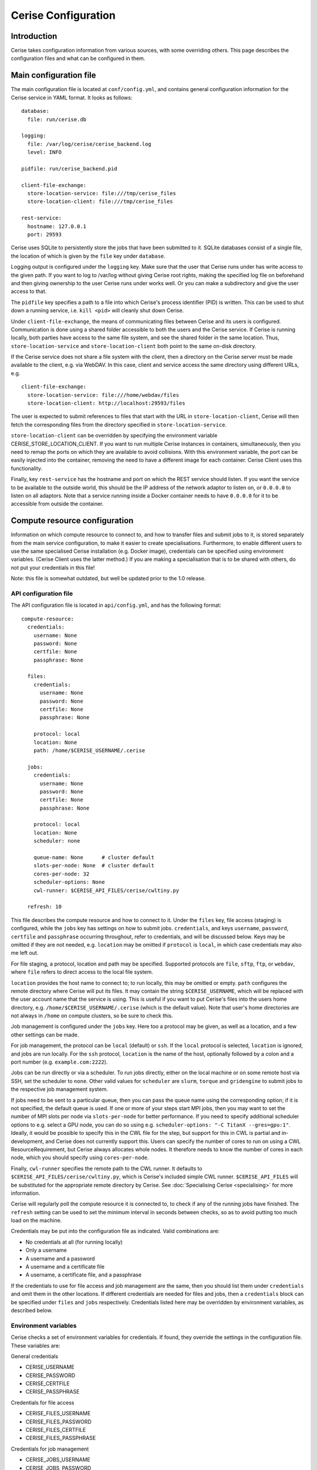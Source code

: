 Cerise Configuration
====================

Introduction
------------

Cerise takes configuration information from various sources, with some
overriding others. This page describes the configuration files and what can be
configured in them.

.. _main_configuration:

Main configuration file
-----------------------

The main configuration file is located at ``conf/config.yml``, and contains
general configuration information for the Cerise service in YAML format. It
looks as follows::

  database:
    file: run/cerise.db

  logging:
    file: /var/log/cerise/cerise_backend.log
    level: INFO

  pidfile: run/cerise_backend.pid

  client-file-exchange:
    store-location-service: file:///tmp/cerise_files
    store-location-client: file:///tmp/cerise_files

  rest-service:
    hostname: 127.0.0.1
    port: 29593

Cerise uses SQLite to persistently store the jobs that have been submitted to
it. SQLite databases consist of a single file, the location of which is given by
the ``file`` key under ``database``.

Logging output is configured under the ``logging`` key. Make sure that the user
that Cerise runs under has write access to the given path. If you want to log to
/var/log without giving Cerise root rights, making the specified log file on
beforehand and then giving ownership to the user Cerise runs under works well.
Or you can make a subdirectory and give the user access to that.

The ``pidfile`` key specifies a path to a file into which Cerise's process
identifier (PID) is written. This can be used to shut down a running service,
i.e. ``kill <pid>`` will cleanly shut down Cerise.

Under ``client-file-exchange``, the means of communicating files between Cerise
and its users is configured. Communication is done using a shared folder
accessible to both the users and the Cerise service. If Cerise is running
locally, both parties have access to the same file system, and see the shared
folder in the same location. Thus, ``store-location-service`` and
``store-location-client`` both point to the same on-disk directory.

If the Cerise service does not share a file system with the client, then a
directory on the Cerise server must be made available to the client, e.g. via
WebDAV. In this case, client and service access the same directory using
different URLs, e.g.

::

  client-file-exchange:
    store-location-service: file:///home/webdav/files
    store-location-client: http://localhost:29593/files

The user is expected to submit references to files that start with the URL in
``store-location-client``, Cerise will then fetch the corresponding files from the
directory specified in ``store-location-service``.

``store-location-client`` can be overridden by specifying the environment
variable CERISE_STORE_LOCATION_CLIENT. If you want to run multiple Cerise
instances in containers, simultaneously, then you need to remap the ports on
which they are available to avoid collisions. With this environment variable,
the port can be easily injected into the container, removing the need to have
a different image for each container. Cerise Client uses this functionality.

Finally, key ``rest-service`` has the hostname and port on which the REST
service should listen. If you want the service to be available to the outside
world, this should be the IP address of the network adaptor to listen on, or
``0.0.0.0`` to listen on all adaptors. Note that a service running inside a
Docker container needs to have ``0.0.0.0`` for it to be accessible from outside
the container.

.. _compute-resource-configuration:

Compute resource configuration
------------------------------

Information on which compute resource to connect to, and how to transfer files
and submit jobs to it, is stored separately from the main service configuration,
to make it easier to create specialisations. Furthermore, to enable different
users to use the same specialised Cerise installation (e.g. Docker image),
credentials can be specified using environment variables. (Cerise Client uses
the latter method.) If you are making a specialisation that is to be shared with
others, do not put your credentials in this file!

Note: this file is somewhat outdated, but well be updated prior to the 1.0 release.

API configuration file
......................

The API configuration file is located in ``api/config.yml``, and has the following
format::

  compute-resource:
    credentials:
      username: None
      password: None
      certfile: None
      passphrase: None

    files:
      credentials:
        username: None
        password: None
        certfile: None
        passphrase: None

      protocol: local
      location: None
      path: /home/$CERISE_USERNAME/.cerise

    jobs:
      credentials:
        username: None
        password: None
        certfile: None
        passphrase: None

      protocol: local
      location: None
      scheduler: none

      queue-name: None      # cluster default
      slots-per-node: None  # cluster default
      cores-per-node: 32
      scheduler-options: None
      cwl-runner: $CERISE_API_FILES/cerise/cwltiny.py

    refresh: 10

This file describes the compute resource and how to connect to it. Under the
``files`` key, file access (staging) is configured, while the ``jobs`` key has
settings on how to submit jobs. ``credentials``, and keys ``username``,
``password``, ``certfile`` and ``passphrase`` occurring throughout, refer to
credentials, and will be discussed below. Keys may be omitted if they are not
needed, e.g. ``location`` may be omitted if ``protocol`` is ``local``, in which
case credentials may also me left out.

For file staging, a protocol, location and path may be specified.  Supported
protocols are ``file``, ``sftp``, ``ftp``, or ``webdav``, where ``file`` refers
to direct access to the local file system.

``location`` provides the host name to connect to; to run locally, this may be
omitted or empty. ``path`` configures the remote directory where Cerise will put
its files. It may contain the string ``$CERISE_USERNAME``, which will be
replaced with the user account name that the service is using. This is useful if
you want to put Cerise's files into the users home directory, e.g.
``/home/$CERISE_USERNAME/.cerise`` (which is the default value). Note that
user's home directories are not always in ``/home`` on compute clusters, so be
sure to check this.

Job management is configured under the ``jobs`` key. Here too a protocol may be
given, as well as a location, and a few other settings can be made.

For job management, the protocol can be ``local`` (default) or ``ssh``. If the
``local`` protocol is selected, ``location`` is ignored, and jobs are run
locally. For the ``ssh`` protocol, ``location`` is the name of the host,
optionally followed by a colon and a port number (e.g. ``example.com:2222``).

Jobs can be run directly or via a scheduler. To run jobs directly, either on the
local machine or on some remote host via SSH, set the scheduler to ``none``.
Other valid values for ``scheduler`` are ``slurm``, ``torque`` and
``gridengine`` to submit jobs to the respective job management system.

If jobs need to be sent to a particular queue, then you can pass the queue name
using the corresponding option; if it is not specified, the default queue is
used. If one or more of your steps start MPI jobs, then you may want to set the
number of MPI slots per node via ``slots-per-node`` for better performance. If
you need to specify additional scheduler options to e.g. select a GPU node, you
can do so using e.g. ``scheduler-options: "-C TitanX --gres=gpu:1"``. Ideally,
it would be possible to specify this in the CWL file for the step, but support
for this in CWL is partial and in-development, and Cerise does not currently
support this. Users can specify the number of cores to run on using a CWL
ResourceRequirement, but Cerise always allocates whole nodes. It therefore needs
to know the number of cores in each node, which you should specify using
``cores-per-node``.

Finally, ``cwl-runner`` specifies the remote path to the CWL runner. It defaults
to ``$CERISE_API_FILES/cerise/cwltiny.py``, which is Cerise's included simple
CWL runner. ``$CERISE_API_FILES`` will be substituted for the appropriate remote
directory by Cerise. See :doc:`Specialising Cerise <specialising>` for more
information.

Cerise will regularly poll the compute resource it is connected to, to check if
any of the running jobs have finished. The ``refresh`` setting can be used to
set the minimum interval in seconds between checks, so as to avoid putting too
much load on the machine.

Credentials may be put into the configuration file as indicated. Valid
combinations are:

- No credentials at all (for running locally)
- Only a username
- A username and a password
- A username and a certificate file
- A username, a certificate file, and a passphrase

If the credentials to use for file access and job management are the same, then
you should list them under ``credentials`` and omit them in the other locations.
If different credentials are needed for files and jobs, then a ``credentials``
block can be specified under ``files`` and ``jobs`` respectively. Credentials
listed here may be overridden by environment variables, as described below.


Environment variables
.....................

Cerise checks a set of environment variables for credentials. If found, they
override the settings in the configuration file. These variables are:

General credentials

- CERISE_USERNAME
- CERISE_PASSWORD
- CERISE_CERTFILE
- CERISE_PASSPHRASE

Credentials for file access

- CERISE_FILES_USERNAME
- CERISE_FILES_PASSWORD
- CERISE_FILES_CERTFILE
- CERISE_FILES_PASSPHRASE

Credentials for job management

- CERISE_JOBS_USERNAME
- CERISE_JOBS_PASSWORD
- CERISE_JOBS_CERTFILE
- CERISE_JOBS_PASSPHRASE

As in the configuration file, specific credentials go before general ones.
Cerise will first try a specific environment variable (e.g.
CERISE_JOBS_USERNAME), then the corresponding specific configuration file entry
(under ``jobs``), then a generic environment variable (e.g. CERISE_USERNAME),
and finally the generic configuration file entry (under ``credentials``).

It does this for each of the four credential components separately, then uses
the first complete combination from the top down to connect:

- username + certfile + passphrase
- username + certfile
- username + password
- username
- <no credentials>

